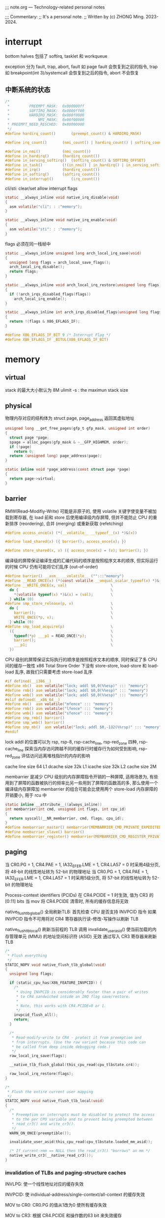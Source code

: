 #+beginp_comment
;;; note.org --- Technology-related personal notes

;;; Commentary:
;;  It's a personal note.
;;  Written by (c) ZHONG Ming.  2023-2024.
#+end_comment

* interrupt
bottom halves 包括了 softirq, tasklet 和 workqueue

exception 分为 fault, trap, abort, fault 如 page fault 会恢复到之前的指令, trap 如 breakpoint(int 3)/systemcall 会恢复到之后的指令, abort 不会恢复

** 中断系统的状态
#+begin_src c
  /*
   *         PREEMPT_MASK:	0x000000ff
   *         SOFTIRQ_MASK:	0x0000ff00
   *         HARDIRQ_MASK:	0x000f0000
   *             NMI_MASK:	0x00f00000
   * PREEMPT_NEED_RESCHED:	0x80000000
   */
  #define hardirq_count()		(preempt_count() & HARDIRQ_MASK)

  #define irq_count()		(nmi_count() | hardirq_count() | softirq_count())

  #define in_nmi()			(nmi_count())
  #define in_hardirq()		(hardirq_count())
  #define in_serving_softirq()	(softirq_count() & SOFTIRQ_OFFSET)
  #define in_task()			(!(in_nmi() | in_hardirq() | in_serving_softirq()))
  #define in_irq()			(hardirq_count())
  #define in_softirq()		(softirq_count())
  #define in_interrupt()		(irq_count())
#+end_src

cli/sti: clear/set allow interrupt flags
#+begin_src c
  static __always_inline void native_irq_disable(void)
  {
    asm volatile("cli": : :"memory");
  }

  static __always_inline void native_irq_enable(void)
  {
    asm volatile("sti": : :"memory");
  }
#+end_src

flags 必须在同一栈帧中
#+begin_src c
  static __always_inline unsigned long arch_local_irq_save(void)
  {
    unsigned long flags = arch_local_save_flags();
    arch_local_irq_disable();
    return flags;
  }

  static __always_inline void arch_local_irq_restore(unsigned long flags)
  {
    if (!arch_irqs_disabled_flags(flags))
      arch_local_irq_enable();
  }

  static __always_inline int arch_irqs_disabled_flags(unsigned long flags)
  {
    return !(flags & X86_EFLAGS_IF);
  }

  #define X86_EFLAGS_IF_BIT	9 /* Interrupt Flag */
  #define X86_EFLAGS_IF	_BITUL(X86_EFLAGS_IF_BIT)
#+end_src

* memory
** virtual
stack 的最大大小默认为 8M
ulimit -s : the maximun stack size

** physical
物理内存对应的结构体为 struct page, page_address 返回其虚拟地址
#+begin_src c
  unsigned long __get_free_pages(gfp_t gfp_mask, unsigned int order)
  {
    struct page *page;
    spage = alloc_pages(gfp_mask & ~__GFP_HIGHMEM, order);
    if (!page)
      return 0;
    return (unsigned long) page_address(page);
  }

  static inline void *page_address(const struct page *page)
  {
    return page->virtual;
  }
#+end_src
** barrier
RMW(Read-Modifiy-Write) 可能是非原子的, 使用 volatile 关键字使变量不被加载到寄存器, 在 load 前和 store 后使用编译级内存屏障, 但并不能防止 CPU 的重新排序 (reordering), 合并 (merging) 或重新获取 (refetching)
#+begin_src c
  #define access_once(x) (*(__volatile__ __typeof__(x) *)&(x))

  #define load_shared(x) ({ barrier(); access_once(x); })

  #define store_shared(x, v) ({ access_once(x) = (v); barrier(); })
#+end_src

编译级的屏障保证编译生成的汇编代码的顺序是按照程序文本的顺序, 但实际运行的时候 CPU 仍有可能将它们乱序 (out-of-order)

#+begin_src c
  #define barrier() __asm__ __volatile__ ("":::"memory")
  #define __READ_ONCE(x) (*(const volatile __unqual_scalar_typeof(x) *)&(x))
  #define __WRITE_ONCE(x, val)                    \
    do {                                          \
      *(volatile typeof(x) *)&(x) = (val);        \
    } while (0)
  #define smp_store_release(p, v)                 \
    do {                                          \
      barrier();                                  \
      WRITE_ONCE(*p, v);                          \
    } while (0)
  #define smp_load_acquire(p)                     \
    ({                                            \
      typeof(*p) ___p1 = READ_ONCE(*p);           \
      barrier();                                  \
      ___p1;                                      \
    })
#+end_src

CPU 级别的屏障保证实际执行的顺序是按照程序文本的顺序, 同时保证了多 CPU 间的缓存一致性
x86 Total Store Order 下没有 store-store, load-store 和 load-load 乱序, 故我们只需要考虑 store-load 乱序

#+begin_src c
  #if defined(__i386__)
  #define mb()	asm volatile("lock; addl $0,0(%%esp)" ::: "memory")
  #define rmb()	asm volatile("lock; addl $0,0(%%esp)" ::: "memory")
  #define wmb()	asm volatile("lock; addl $0,0(%%esp)" ::: "memory")
  #elif defined(__x86_64__)
  #define mb()	asm volatile("mfence" ::: "memory")
  #define rmb()	asm volatile("lfence" ::: "memory")
  #define wmb()	asm volatile("sfence" ::: "memory")
  #define smp_rmb() barrier()
  #define smp_wmb() barrier()
  #define smp_mb()  asm volatile("lock; addl $0,-132(%%rsp)" ::: "memory", "cc")
  #endif
#+end_src

lock addl 的位置可以为 rsp, rsp-8, rsp-cache_line, rsp-red_zone 四种, rsp-cache_line 探索当内存访问跨越不同的缓存行时缓存行为如何受到影响, rsp-red_zone 评估访问远离堆栈指针的内存的影响

cache line size 64
L1 dcache size 32k
L1 icache size 32k
L2 cache size 2M

membarrier 是减少 CPU 级别的内存屏障指令开销的一种屏障, 适用场景为, 有些用到了屏障的函数被执行的频率比另一些用到了屏障的函数高的多, 那么使用一个编译级内存屏障加 membarrier 的组合可能会比使用两个 store-load 内存屏障的开销要小, 用于 rcu 中

#+begin_src c
  static inline __attribute__((always_inline))
  int membarrier(int cmd, unsigned int flags, int cpu_id)
  {
    return syscall(__NR_membarrier, cmd, flags, cpu_id);
  }
  #define membarrier_master() membarrier(MEMBARRIER_CMD_PRIVATE_EXPEDITED, 0, 0)
  #define membarrier_slave() barrier()
  #define membarrier_register() membarrier(MEMBARRIER_CMD_REGISTER_PRIVATE_EXPEDITED, 0, 0)
#+end_src

** paging
当 CR0.PG = 1, CR4.PAE = 1, IA32_EFER.LME = 1, CR4.LA57 = 0 时采用4级分页, 将 48-bit 的线性地址转为 52-bit 的物理地址
当 CR0.PG = 1, CR4.PAE = 1, IA32_EFER.LME = 1, CR4.LA57 = 1 时采用5级分页, 将 57-bit 的线性地址转为 52-bit 的物理地址

Process-context identifiers (PCIDs) 在 CR4.PCIDE = 1 时生效, 值为 CR3 的 [0:11] bits
当 mov 将 CR4.PCIDE 清零时, 所有的缓存信息将无效

native_flush_tlb_global() 全局刷新TLB:
首先检查 CPU 是否支持 INVPCID 指令
如果 INVPCID 指令不可用将对 CR4 寄存器执行读-修改-写操作以刷新 TLB

native_flush_tlb_local() 刷新当前程的 TLB
调用 invalidate_user_asid() 使当前加载的内存管理单元 (MMU) 的地址空间标识符 (ASID) 无效
通过写入 CR3 寄存器来刷新 TLB

#+begin_src c
  /*
   * Flush everything
   */
  STATIC_NOPV void native_flush_tlb_global(void)
  {
    unsigned long flags;

    if (static_cpu_has(X86_FEATURE_INVPCID)) {
      /*
       * Using INVPCID is considerably faster than a pair of writes
       * to CR4 sandwiched inside an IRQ flag save/restore.
       *
       * Note, this works with CR4.PCIDE=0 or 1.
       */
      invpcid_flush_all();
      return;
    }

    /*
     * Read-modify-write to CR4 - protect it from preemption and
     * from interrupts. (Use the raw variant because this code can
     * be called from deep inside debugging code.)
     */
    raw_local_irq_save(flags);

    __native_tlb_flush_global(this_cpu_read(cpu_tlbstate.cr4));

    raw_local_irq_restore(flags);
  }

  /*
   * Flush the entire current user mapping
   */
  STATIC_NOPV void native_flush_tlb_local(void)
  {
    /*
     * Preemption or interrupts must be disabled to protect the access
     * to the per CPU variable and to prevent being preempted between
     * read_cr3() and write_cr3().
     */
    WARN_ON_ONCE(preemptible());

    invalidate_user_asid(this_cpu_read(cpu_tlbstate.loaded_mm_asid));

    /* If current->mm == NULL then the read_cr3() "borrows" an mm */
    native_write_cr3(__native_read_cr3());
  }
#+end_src

*** invalidation of TLBs and paging-structure caches

INVLPG: 使一个线性地址对应的缓存失效

INVPCID: 使 individual-address/single-context/all-context 的缓存失效

MOV to CR0: CR0.PG 的值从1改为0 使所有缓存失效

MOV to CR3: 根据 CR4.PCIDE 和操作数的63 bit 来失效缓存

MOV to CR4: 改变 CR4.PGE 的值或者将 CR4.PCIDE 的值从1改为0时使所有缓存失效, 改变 CR4.PAE/CR4.SMEP 的值时只使关联当前 PCID 的缓存失效

** page cache and anonymous pages
page_mapping 指的是内存对磁盘的缓存, page_mapped 指的是虚拟地址和物理地址的映射

page->mapping 对于 page cache 是 address_space
对于 anonymous pages 是 anon_vma
mapping 指向 anon_vma 时最低位为1, 否则为0

reverse mapping 时分别从 address_space 和 anon_vma 中找到 PTE
为了防止 copy on write 导致 anonymous pages 的 reverse mapping 性能下降
采用了 per process 的 anon_vma_chain 来辅助

** page reclaim
内存回收根据 page 是 anonymous/file 和 activity, 将 page 分到了4个链表中:
inactive_anon, active_anon, inactive_file, active_file

inactive/active 直接的 promotion/demotion 通过判断 enum pageflages 中的 PG_active/PG_referenced

promotion: inactive 中的 page PG_referenced 达到2时移到 active 头部且 PG_referenced 清零

demotion: active 尾的 page PG_referenced 为0时移到 inactive 头部, 为1时清零且移到 active 头部

struct pagevec 作为 per-CPU 变量用于批量 demotion (#define PAGEVEC_SIZE 15)

优先回收 anonymous/file pages 通过 swappiness (sysctl vm.swappiness) 决定, swappiness 越小越优先回收 file

每个 node 对应着一个 kswapd 进程

** page fault
用户空间根据是否是 hugepage 调用 __handle_mm_fault() 或 hugetlb_fault(), __handle_mm_fault() 会调用 handle_pte_fault(), handle_pte_fault() 根据是 file/anonymous 调用 do_fault()/do_anonymous_page()
#+begin_src c
  static vm_fault_t do_pte_missing(struct vm_fault *vmf)
  {
    if (vma_is_anonymous(vmf->vma))
      return do_anonymous_page(vmf);
    else
      return do_fault(vmf);
  }
#+end_src

** ptmalloc2

进程启动时调用 brk 创建132k的 heap, malloc 大于132k的内存时 mmap 出一块 anon
创建一个线程时 mmap 出8M的 anon, 在该线程里 malloc 时 mmap 出65M的 anon

** kmalloc

大于2倍页面 (大于8k) 时用 __alloc_page, 小于时用 slab 申请一块物理内存, 返回虚拟内存地址
#+begin_src c
  static __always_inline __alloc_size(1) void *kmalloc(size_t size, gfp_t flags)
  {
    if (__builtin_constant_p(size) && size) {
      unsigned int index;

      if (size > KMALLOC_MAX_CACHE_SIZE)
        return kmalloc_large(size, flags);

      index = kmalloc_index(size);
      return kmalloc_trace(
                           kmalloc_caches[kmalloc_type(flags)][index],
                           flags, size);
    }
    return __kmalloc(size, flags);
  }

  static void *__kmalloc_large_node(size_t size, gfp_t flags, int node)
  {
    struct page *page;
    void *ptr = NULL;
    unsigned int order = get_order(size);

    if (unlikely(flags & GFP_SLAB_BUG_MASK))
      flags = kmalloc_fix_flags(flags);

    flags |= __GFP_COMP;
    page = alloc_pages_node(node, flags, order);
    if (page) {
      ptr = page_address(page);
      mod_lruvec_page_state(page, NR_SLAB_UNRECLAIMABLE_B,
                            PAGE_SIZE << order);
    }

    ptr = kasan_kmalloc_large(ptr, size, flags);
    /* As ptr might get tagged, call kmemleak hook after KASAN. */
    kmemleak_alloc(ptr, size, 1, flags);
    kmsan_kmalloc_large(ptr, size, flags);

    return ptr;
  }

  void *kmalloc_trace(struct kmem_cache *s, gfp_t gfpflags, size_t size)
  {
    void *ret = __kmem_cache_alloc_node(s, gfpflags, NUMA_NO_NODE,
                                        size, _RET_IP_);

    trace_kmalloc(_RET_IP_, ret, size, s->size, gfpflags, NUMA_NO_NODE);

    ret = kasan_kmalloc(s, ret, size, gfpflags);
    return ret;
  }
#+end_src
** slab

fast path: 从 per-cpu 的 freelist/page/partial 获取
slow path: 当 per-cpu 缓存为空, 去 node 的 partial 中迁移到 per-cpu, 当 node 也为空时从 buddy system 中获取

* synchronization
** seqlock
顺序锁用于获取 jiffies
#+begin_src c
  u64 get_jiffies_64(void)
  {
    unsigned int seq;
    u64 ret;
    do {
      seq = read_seqcount_begin(&jiffies_seq);
      ret = jiffies_64;
    } while (read_seqcount_retry(&jiffies_seq, seq));
    return ret;
  }
#+end_src

** spinlock
CAS 保证了 correctness, 但没有实现 fairness, 可能导致某个线程等待了很久一直没有抢到锁
#+begin_src c
char compare_and_swap(int *ptr, int oldval, int newval) {
    unsigned char ret;
    // Note that sete sets a ’byte’ not the word
    __asm__ __volatile__ (
        " lock\n"
        " cmpxchgl %2,%1\n"
        " sete %0\n"
        : "=q" (ret), "=m" (*ptr)
        : "r" (newval), "m" (*ptr), "a" (oldval)
        : "memory");
    return ret;
}
#+end_src

fetch and add 保证了一定的 fairness, 先等待的线程获得的更小的 myturn, 这样也会更早地达成 lock->turn == myturn, 获取锁

但有两个问题, 一是当 turn 的值没有变化时仍会不断地自旋检查, 二是当值变化时, CPU cache 中的值会放入 invalidate queue (MESI protocol), 但只有获取锁的 CPU 的这步操作有意义
#+begin_src c
  typedef struct lock_t {
    int ticket;
    int turn;
  } lock_t;

  void lock_init(lock_t *lock)
  {
    lock->ticket = 0;
    lock->turn = 0;
  }

  int fetch_and_add(int *ptr)
  {
    int old = *ptr;
    *ptr = old + 1;
    return old;
  }

  void lock(lock_t *lock)
  {
    int myturn = fetch_and_add(&lock->ticket);
    while (lock->turn != myturn);
  }

  void unlock(lock_t *lock)
  {
    fetch_and_add(&lock->turn);
  }
#+end_src

为了避免缓存一致性带来的开销, mcs spinlock 在 ticket spinlock 的基础上让每个 CPU 去检查自己的各自的变量

#+begin_src c
  struct mcs_spinlock {
    struct mcs_spinlock *next;
    int locked;
    int count;
  };

  static inline
  void mcs_spin_lock(struct mcs_spinlock **lock, struct mcs_spinlock *node)
  {
    struct mcs_spinlock *prev;
    node->locked = 0;
    node->next   = NULL;
    prev = xchg(lock, node);
    if (likely(prev == NULL)) {
      return;
    }
    WRITE_ONCE(prev->next, node);
    while (READ_ONCE(node->locked))
      cpu_relax();
  }

  static inline
  void mcs_spin_unlock(struct mcs_spinlock **lock, struct mcs_spinlock *node)
  {
    struct mcs_spinlock *next = READ_ONCE(node->next);
    if (likely(!next)) {
      if (likely(cmpxchg_release(lock, node, NULL) == node))
        return;
      while (!(next = READ_ONCE(node->next)))
        cpu_relax();
    }
    barrier();
    WRITE_ONCE(next->locked, 1);
  }
#+end_src

#+begin_src c
  /* REP NOP (PAUSE) is a good thing to insert into busy-wait loops. */
  static __always_inline void rep_nop(void)
  {
    asm volatile("rep; nop" ::: "memory");
  }

  static __always_inline void cpu_relax(void)
  {
    rep_nop();
  }
#+end_src

** semaphore
#+begin_src c
  struct semaphore_waiter {
    struct list_head list;
    struct task_struct *task;
    bool up;
  };
#+end_src

acquire the semaphore unless interrupted
#+begin_src c
  int __sched down_interruptible(struct semaphore *sem)
  {
    unsigned long flags;
    int result = 0;

    might_sleep();
    raw_spin_lock_irqsave(&sem->lock, flags);
    if (likely(sem->count > 0))
      sem->count--;
    else
      result = __down_interruptible(sem);
    raw_spin_unlock_irqrestore(&sem->lock, flags);

    return result;
  }

  static noinline int __sched __down_interruptible(struct semaphore *sem)
  {
    return __down_common(sem, TASK_INTERRUPTIBLE, MAX_SCHEDULE_TIMEOUT);
  }

  static inline int __sched ___down_common(struct semaphore *sem, long state,
                                           long timeout)
  {
    struct semaphore_waiter waiter;

    list_add_tail(&waiter.list, &sem->wait_list);
    waiter.task = current;
    waiter.up = false;

    for (;;) {
      if (signal_pending_state(state, current))
        goto interrupted;
      if (unlikely(timeout <= 0))
        goto timed_out;
      __set_current_state(state);
      raw_spin_unlock_irq(&sem->lock);
      timeout = schedule_timeout(timeout);
      raw_spin_lock_irq(&sem->lock);
      if (waiter.up)
        return 0;
    }

   timed_out:
    list_del(&waiter.list);
    return -ETIME;

   interrupted:
    list_del(&waiter.list);
    return -EINTR;
  }
#+end_src

release the semaphore
#+begin_src c
  void __sched up(struct semaphore *sem)
  {
    unsigned long flags;

    raw_spin_lock_irqsave(&sem->lock, flags);
    if (likely(list_empty(&sem->wait_list)))
      sem->count++;
    else
      __up(sem);
    raw_spin_unlock_irqrestore(&sem->lock, flags);
  }

  static noinline void __sched __up(struct semaphore *sem)
  {
    struct semaphore_waiter *waiter = list_first_entry(&sem->wait_list,
                                                       struct semaphore_waiter, list);
    list_del(&waiter->list);
    waiter->up = true;
    wake_up_process(waiter->task);
  }
#+end_src
** completion
It differs from semaphores in that their default case is the opposite, wait_for_completion default blocks whereas semaphore default non-block.
#+begin_src c
  struct swait_queue_head {
    raw_spinlock_t lock;
    struct list_head task_list;
  };

  struct swait_queue {
    struct task_struct *task;
    struct list_head task_list;
  };

  struct completion {
    unsigned int done;
    struct swait_queue_head wait;
  };
#+end_src

acquire the completion
#+begin_src c
  void __sched wait_for_completion(struct completion *x)
  {
    wait_for_common(x, MAX_SCHEDULE_TIMEOUT, TASK_UNINTERRUPTIBLE);
  }

  static long __sched
  wait_for_common(struct completion *x, long timeout, int state)
  {
    return __wait_for_common(x, schedule_timeout, timeout, state);
  }

  static inline long __sched
  __wait_for_common(struct completion *x,
                    long (*action)(long), long timeout, int state)
  {
    might_sleep();

    complete_acquire(x);

    raw_spin_lock_irq(&x->wait.lock);
    timeout = do_wait_for_common(x, action, timeout, state);
    raw_spin_unlock_irq(&x->wait.lock);

    complete_release(x);

    return timeout;
  }

  static inline long __sched
  do_wait_for_common(struct completion *x,
                     long (*action)(long), long timeout, int state)
  {
    if (!x->done) {
      DECLARE_SWAITQUEUE(wait);

      do {
        if (signal_pending_state(state, current)) {
          timeout = -ERESTARTSYS;
          break;
        }
        __prepare_to_swait(&x->wait, &wait);
        __set_current_state(state);
        raw_spin_unlock_irq(&x->wait.lock);
        timeout = action(timeout);
        raw_spin_lock_irq(&x->wait.lock);
      } while (!x->done && timeout);
      __finish_swait(&x->wait, &wait);
      if (!x->done)
        return timeout;
    }
    if (x->done != UINT_MAX)
      x->done--;
    return timeout ?: 1;
  }

  static inline void complete_acquire(struct completion *x) {}
  static inline void complete_release(struct completion *x) {}
#+end_src

release the completion

#+begin_src c
  void complete(struct completion *x)
  {
    unsigned long flags;

    raw_spin_lock_irqsave(&x->wait.lock, flags);

    if (x->done != UINT_MAX)
      x->done++;
    swake_up_locked(&x->wait);
    raw_spin_unlock_irqrestore(&x->wait.lock, flags);
  }

  void complete_all(struct completion *x)
  {
    unsigned long flags;

    lockdep_assert_RT_in_threaded_ctx();

    raw_spin_lock_irqsave(&x->wait.lock, flags);
    x->done = UINT_MAX;
    swake_up_all_locked(&x->wait);
    raw_spin_unlock_irqrestore(&x->wait.lock, flags);
  }

  void swake_up_locked(struct swait_queue_head *q)
  {
    struct swait_queue *curr;

    if (list_empty(&q->task_list))
      return;

    curr = list_first_entry(&q->task_list, typeof(*curr), task_list);
    wake_up_process(curr->task);
    list_del_init(&curr->task_list);
  }

  void swake_up_all_locked(struct swait_queue_head *q)
  {
    while (!list_empty(&q->task_list))
      swake_up_locked(q);
  }
#+end_src
** mutex
mutex 可以睡眠 (block) 不能用于 atomic 上下文中
#+begin_src c
  struct mutex {
    atomic_long_t owner;
    raw_spinlock_t wait_lock;
  #ifdef CONFIG_MUTEX_SPIN_ON_OWNER
    struct optimistic_spin_queue osq; /* Spinner MCS lock */
  #endif
    struct list_head wait_list;
  #ifdef CONFIG_DEBUG_MUTEXES
    void *magic;
  #endif
  #ifdef CONFIG_DEBUG_LOCK_ALLOC
    struct lockdep_map dep_map;
  #endif
  };
#+end_src

owner 的前3位可以用作 flags
#+begin_src c
  #define MUTEX_FLAG_WAITERS	0x01
  #define MUTEX_FLAG_HANDOFF	0x02
  #define MUTEX_FLAG_PICKUP		0x04
  #define MUTEX_FLAGS		0x07

  static inline struct task_struct *__mutex_owner(struct mutex *lock)
  {
    return (struct task_struct *)(atomic_long_read(&lock->owner) & ~MUTEX_FLAGS);
  }
#+end_src

fast path, mid path, slow path:
fast path 简单地判断 onwer 是否为0, 然后让当前进程获取锁

#+begin_src c
  static __always_inline bool __mutex_trylock_fast(struct mutex *lock)
  {
    unsigned long curr = (unsigned long)current;
    unsigned long zero = 0UL;

    if (atomic_long_try_cmpxchg_acquire(&lock->owner, &zero, curr))
      return true;

    return false;
  }
#+end_src

mid path 需要定义 CONFIG_MUTEX_SPIN_ON_OWNER, 加入 osq 队列, 自旋地获取锁, 当 onwer sleep 或自己被 preempt 时退出自旋, 从 osq 中删除, 加入 wait_list 开始 slow_path

为了保证公平性, 防止先等待的 task 在 wait_list, 后等待的 task 在 osq, 设置第2个 flag 位 flag handoff, 指示解锁时去 wait_list 中取

* modes of operation
operate mode 分为 legacy mode 和 long mode
legacy mode 包括了 real mode, protected mode, system management mode 和 virtual-8086 mode
long mode (IA-32e mode) 包括了 compatibility mode 和 64-bit mode

* control registers
control registers CR0,1,2,3,4,8 决定处理器的操作模式和当前执行任务的特性

CR0 包含了 operate mode 和 processor states
CR2 包含了 page-fault linear address
CR3 包含了 分页系统的物理基地址
CR8 包含了 对 task priority register 的读写访问

CR0.PG Paging 使用分页
CR3.PCD Page-level Cache Disable
CR3.PWT Page-level Write-Through
CR4.LA57 57-bit linear addresses 使用5级分页或者4级分页
CR4.PCIDE PCID-Enable Bit
* task management
task 分为实时和非实时:
#+begin_src c
  static inline bool task_is_realtime(struct task_struct *tsk)
  {
    int policy = tsk->policy;
    /* 先进先出或者实时轮转 */
    if (policy == SCHED_FIFO || policy == SCHED_RR)
      return true;
    if (policy == SCHED_DEADLINE)
      return true;
    return false;
  }
#+end_src

通过判断 task 的 mm_strcut *mm 是否为空来判断是内核进程, 为空为内核进程, 不为空为用户进程

mm_struct 有两个计数器 mm_users 记录真实用户(用户进程), mm_count 记录真实用户(用户进程)和匿名用户(内核进程)

mm_users 通过 mmget()/mmput() 修改, mm_count 通过 mmgrab()/mmdrop() 修改
** schedule
调度指标 (sheduling policy)
  - turnaround time 周转时间, 任务完成时间减去到达时间
  - response time 响应时间, 任务首次运行时间减去到达时间
  - fairness 公平性


触发调度的方式:
  - 显式 blocking, 如 mutex, semaphore, waitqueue
  - scheduler_tick() 修改 TIF_NEED_RESCHED flag
  - 唤醒时加入 run queue 并修改 TIF_NEED_RESCHED flag:
    - 当内核可抢占:
      - syscall 或 exeception 中调 preempt_enable
      - 从 interrupt handler 到 preemptible context
    - 当内核不可抢占:
      - cond_resched()
      - 显式 schedule()
      - 从 syscall 或 exeception 到 user space
      - 从 interrupt handler 到 user space

#+begin_src c
  asmlinkage __visible void __sched schedule(void)
  {
    struct task_struct *tsk = current;

    sched_submit_work(tsk);
    do {
      preempt_disable();
      __schedule(SM_NONE);
      sched_preempt_enable_no_resched();
    } while (need_resched());
    sched_update_worker(tsk);
  }
#+end_src

** cfs
处理非实时任务调度器: 公平调度器(Completely Fair Scheduler)
根据任务在 CPU 上运行时间的长短(虚拟运行时间 vruntime)排列在一个红黑树上
优先调度 vruntime 小的任务(pick_next_entity())
优先级较低(nice 值高)的任务 vruntime 会增加的更快(update_curr())
#+begin_src c
  struct sched_entity {
    struct load_weight load;
    struct rb_node run_node;
    struct list_head group_node;
    unsigned int on_rq;
    u64 exec_start;
    u64 sum_exec_runtime;
    u64 vruntime;
    u64 prev_sum_exec_runtime;
    u64 nr_migrations;
    struct sched_statistics statistics;
  };

  static struct sched_entity *
  pick_next_entity(struct cfs_rq *cfs_rq, struct sched_entity *curr);

  static void update_curr(struct cfs_rq *cfs_rq)
  {
    struct sched_entity *curr = cfs_rq->curr;
    curr->vruntime += calc_delta_fair(delta_exec, curr);
  }
#+end_src
** preempt
preempt 抢占, preempt_count 初始值为0, 当 preempt_count 为0时表示可以抢占
#+begin_src c
  #define preempt_disable() \
  do { \
          preempt_count_inc(); \
          barrier(); \
  } while (0)

  #define preempt_enable() \
  do { \
          barrier(); \
          if (unlikely(preempt_count_dec_and_test())) \
                  __preempt_schedule(); \
  } while (0)

  #define preemptible() (preempt_count() == 0 && !irqs_disabled())
#+end_src
** context switch
context switch 时 mm 的变化:

| prev   | next   |                                          |
|--------+--------+------------------------------------------|
| kernel | kernel | lazy tlb, transfer active mm             |
| user   | kernel | lazy tlb, mmgrab                         |
| kernel | user   | switch mm, mmdrop(in finish task switch) |
| user   | user   | switch mm                                |

#+begin_src c
  void enter_lazy_tlb(struct mm_struct *mm, struct task_struct *tsk)
  {
    if (this_cpu_read(cpu_tlbstate.loaded_mm) == &init_mm)
      return;

    this_cpu_write(cpu_tlbstate_shared.is_lazy, true);
  }
#+end_src

context switch 时寄存器的变化:

#+begin_src asm
/*
 * %eax: prev task
 * %edx: next task
 */
.pushsection .text, "ax"
SYM_CODE_START(__switch_to_asm)
	/* save callee-saved registers */
	pushl	%ebp
	pushl	%ebx
	pushl	%edi
	pushl	%esi
	pushfl

	/* switch stack */
	movl	%esp, TASK_threadsp(%eax)
	movl	TASK_threadsp(%edx), %esp

	popfl
	/* restore callee-saved registers */
	popl	%esi
	popl	%edi
	popl	%ebx
	popl	%ebp

	jmp	__switch_to
SYM_CODE_END(__switch_to_asm)

/*
 * %rdi: prev task
 * %rsi: next task
 */
.pushsection .text, "ax"
SYM_FUNC_START(__switch_to_asm)
	/*
	 * save callee-saved registers
	 */
	pushq	%rbp
	pushq	%rbx
	pushq	%r12
	pushq	%r13
	pushq	%r14
	pushq	%r15

	/* switch stack */
	movq	%rsp, TASK_threadsp(%rdi)
	movq	TASK_threadsp(%rsi), %rsp

	/* restore callee-saved registers */
	popq	%r15
	popq	%r14
	popq	%r13
	popq	%r12
	popq	%rbx
	popq	%rbp

	jmp	__switch_to
SYM_FUNC_END(__switch_to_asm)
#+end_src
** cpu load balancing
cpu load 通常用 runqueue 上所有 task 的 load 之和来计算

cpu_capacity 表示 cpu 可用于 cfs 任务的算力, 会经常更新
#+begin_src c
  static void update_cpu_capacity(struct sched_domain *sd, int cpu)
  {
          unsigned long capacity = scale_rt_capacity(cpu);
          struct sched_group *sdg = sd->groups;

          cpu_rq(cpu)->cpu_capacity_orig = arch_scale_cpu_capacity(cpu);

          if (!capacity)
                  capacity = 1;

          cpu_rq(cpu)->cpu_capacity = capacity;
          trace_sched_cpu_capacity_tp(cpu_rq(cpu));

          sdg->sgc->capacity = capacity;
          sdg->sgc->min_capacity = capacity;
          sdg->sgc->max_capacity = capacity;
  }
#+end_src

PELT(Per-Entity Load Tracking) 算法跟踪每个调度实体的负载
* c/cpp
链接时, 依赖其他库的库一定要放到被依赖库的前面

在构造函数和析构函数中调用虚的成员函数不会有虚函数的效果, 即还是调用父类的成员函数

亡值 (xvalue) 初始化对象时, 会调用移动构造函数

std::array 内存分配在栈 (stack) 上

std::bind 和 std::thread 必须显式通过 std::ref 来绑定引用进行传参

scoped_lock 防止死锁

在一条表达式中如有未定义执行顺序的 operators 如 int i = f1() * f2();
我们不能确定 f1() 和 f2() 哪个先执行, 会造成 has undefined behavior

__builtin_popcount() 用于计算一个 32 位无符号整数有多少个位为 1

函数体内部的 static 变量：作用域在函数体内, 只分配一次, 多线程下, 所有调用这个函数的线程使用的是同一个 static 变量

构造函数调用顺序 base -> member -> this

使用 setbuf 或 setvbuf 可以将一个文件流设为全缓冲 (_IOFBF), 行缓冲 (_IOLBF) 或不带缓冲 (_IONBF)
默认情况下, 标准输入输出连至终端时是行缓冲的, 重定向到普通文件时是全缓冲的

创建一个守护进程的步骤:
  - clear file creation mask: umask(0)
  - fork 子进程, 父进程退出
  - become a session leader to lose controlling TTY: setsid()
  - ensure future opens won't allocate controlling TTYs: ignore SIGHUP
  - fork 子进程, 父进程退出
  - change the current working directory to the root: chdir("/")
  - close all open file descriptors: close(i) i 从0到 rlim_max
  - attach file descriptors 0, 1, and 2 to /dev/null: open("/dev/null", O_RDWR)
  - initialize the log file: openlog, syslog
经过以上步骤, 这个守护进程在孤儿进程组中 (PPID 为1), 不是会话首进程 (不会被分配到一个控制终端)

** time
相关 struct:
#+begin_src c
  #include <time.h>
  struct tm {
    int tm_sec;    /* Seconds (0-60) */
    int tm_min;    /* Minutes (0-59) */
    int tm_hour;   /* Hours (0-23) */
    int tm_mday;   /* Day of the month (1-31) */
    int tm_mon;    /* Month (0-11) */
    int tm_year;   /* Year - 1900 */
    int tm_wday;   /* Day of the week (0-6, Sunday = 0) */
    int tm_yday;   /* Day in the year (0-365, 1 Jan = 0) */
    int tm_isdst;  /* Daylight saving time */
  };

  #include <sys/time.h>
  struct timeval {
    time_t      tv_sec;     /* seconds */
    suseconds_t tv_usec;    /* microseconds */
  };
  struct timespec {
    time_t          tv_sec;
    long            tv_nsec;
  };
  struct timezone {
    int tz_minuteswest;     /* minutes west of Greenwich */
    int tz_dsttime;         /* type of DST correction */
  };
#+end_src

convert tm structure to time_t
#+begin_src c
  time_t mktime (struct tm *timeptr);
#+end_src

convert time_t to tm as local time
#+begin_src c
  struct tm *localtime (const time_t *timer);
  // localtime_r 是可重入的 localtime
  struct tm *localtime_r(const time_t *timep, struct tm *result);

  setenv("TZ", "/usr/share/zoneinfo/America/Los_Angeles", 1); // POSIX-specific
  setenv("TZ", "/usr/share/zoneinfo/Asia/Shanghai", 1); // POSIX-specific
#+end_src

convert time_t to tm as UTC time
#+begin_src c
  struct tm *gmtime (const time_t *timer);
#+end_src
** cmake
- 添加编译选项: add_compile_options(-g -O0 -std=c++17 -D_DEBUG -D__LINUX__ -Wno-enum-compare)
- 获取父目录: get_filename_component(PARENT_DIR ${PROJECT_SOURCE_DIR} DIRECTORY)
- 打印信息: message(STATUS "parent directory is: " ${PARENT_DIR})
- 指定可执行文件存放目录: set(EXECUTABLE_OUTPUT_PATH ${PARENT_DIR}/bin)
- 添加 protobuf 的头文件路径和链接库:
  - find_package(Protobuf)
  - include_directories(${Protobuf_INCLUDE_DIRS})
  - target_link_libraries(a.out ${Protobuf_LIBRARIES} pthread)
* network
** base
TCP/UDP 连接由一个五元组标识:
{<protocol>, <src addr>, <src port>, <dest addr>, <dest port>}

因为 http 服务器不保存关于客户的任何信息, 所以 http 是一个无状态协议 (stateless protocol)

cookie 可以用于识别一个用户, 可以在无状态的 http 之上建立一个用户会话层

最大传输单元 Maximum Transmission Unit, MTU 通常为 1500 字节, 最大报文段长度 Maximum Segment Size, MSS 通常为 1460 字节

setsockopt:
  - SO_REUSEADDR    enables local address reuse 对 time-wait 链接, 确保 server 重启成功
  - SO_REUSEPORT    enables duplicate address and port bindings 可解决 thundering herd problem

+ 计算机上网需要的4个参数
  - 本机的 IP 地址 (静态或动态)
  - 子网掩码
　- 网关的 IP 地址
　- DNS 的 IP 地址

+ DHCP 属于 application layer, transport layer 使用 UDP
  - UDP header 中设置发出方的端口和接收方的端口: 这一部分是 DHCP 协议规定好的, 发出方是 68 端口, 接收方是 67 端口
  - 用于分配动态 IP 地址
  - 中继代理 DHCP relay agent: 网关充当中继代理的角色
  - 虚拟局域网技术 VLAN
  - 配置 DHCP snooping 可以解决 DHCP 欺骗问题和 ARP 欺骗问题

+ ARP
  - 两台主机不在同一个子网络, 只能把数据包传送到两个子网络连接处的 gateway, 让网关去处理
  - 两台主机在同一个子网络, 可以用 ARP 协议, 得到对方的 MAC 地址
  - ARP 协议也是发出一个数据包, 其中包含它所要查询主机的 IP 地址，在对方的 MAC 地址这一栏, 填的是 FF:FF:FF:FF:FF:FF, 表示这是一个"广播"地址
    它所在子网络的每一台主机, 都会收到这个数据包, 从中取出 IP 地址, 与自身的 IP 地址进行比较。如果两者相同, 都做出回复, 向对方报告自己的 MAC 地址, 否则就丢弃这个包


+ 访问网站
  - 检查本地 /etc/hosts 文件
  - 通过 DNS 服务器 (systemd-resolved /etc/resolve.conf) 获取域名对应的 ip address
  - 判断这个 IP 地址是不是在同一个子网络, 这就要用到子网掩码
  - 是在同一个子网络: 通过广播 ARP 获取 ip 对应的 mac 地址, 不是同一子网络, MAC 地址将是网关的 MAC 地址
  - 构建 http 数据包, 嵌在 TCP 中, 嵌在 IP 中, 嵌入以太网中, 以太网数据包的数据部分, 最大长度为1500字节

+ ICMP
  - Internet Control Message Protocol
  - new datagram: first 8 byte payload + header + type + code
  - ping uses ICMP: echo request (type 8, code 0), echo reply (type 0, code 0)
  - traceroute uses ICMP: find the routers from A to B

+ packet switch (分组交换机) 主要有两种: router (路由器), link-layer switch (链路层交换机)
  - 每台分组交换机有多条链路与之相连, 对于每条链路,
    该分组交换机有一个输出缓存 (output buffer), 也叫输出队列 (output queue)
  - 每台路由器有一个转发表 (forwarding table)

** tcp

MSS (Maximun Segment Size), MTU (Maximun Transmission Unit)
MSS = MTU - 40 = 1460

一条 TCP 连接的双方均可随机地选择初始序号, 这样做可以减少将旧连接 (使用同样的端口号 SO_REUSEADDR) 发送的报文误认为是新连接的

第二次握手: 服务端发送完 SYN/ACK 后在内存中建立 SYN-RECEIVED 的连接，将连接放进 incomplete connection queue
最大长度为 /proc/sys/net/ipv4/tcp_max_syn_backlog
关闭 syncookies (net.ipv4.tcp_syncookies = 0), 当队列满时, 不再接受新的连接

第三次握手: 服务端收到 ACK 后, TCP 连接进入 ESTABLISHED 状态, 将连接放进 complete connection queue
等待应用程序进行 accept, 其最大长度为 listen 函数的参数 backlog
当 sysctl_tcp_abort_on_overflow 为 0 时, Linux 内核只丢弃客户端的 ACK 包, 然后什么都不做

qlen 半连接队列大小, rskq_accept_head 全连接队列头
收到 SYN : qlen++, yound++
收到 ACK : qlen--, yound--, 加入全连接队列
调用 accept : 全连接队列中取出
#+begin_src c
  struct request_sock_queue {
    spinlock_t		rskq_lock;
    u8			rskq_defer_accept;

    u32			synflood_warned;
    atomic_t		qlen;
    atomic_t		young;

    struct request_sock	*rskq_accept_head;
    struct request_sock	*rskq_accept_tail;
    struct fastopen_queue	fastopenq; /* Check max_qlen != 0 to determine
                                       * if TFO is enabled.
                                       */
  };
#+end_src

收到 SYN 时, 比较两个队列是否已满
#+begin_src c
  int tcp_conn_request(struct request_sock_ops *rsk_ops,
                       const struct tcp_request_sock_ops *af_ops,
                       struct sock *sk, struct sk_buff *skb)
  {
    /* ...... */
    if ((net->ipv4.sysctl_tcp_syncookies == 2 ||
         inet_csk_reqsk_queue_is_full(sk)) && !isn) {
      want_cookie = tcp_syn_flood_action(sk, rsk_ops->slab_name);
      if (!want_cookie)
        goto drop;
    }

    if (sk_acceptq_is_full(sk)) {
      NET_INC_STATS(sock_net(sk), LINUX_MIB_LISTENOVERFLOWS);
      goto drop;
    }
    /* ...... */
  }

  static inline int inet_csk_reqsk_queue_is_full(const struct sock *sk)
  {
    return inet_csk_reqsk_queue_len(sk) >= sk->sk_max_ack_backlog;
  }

  static inline int reqsk_queue_len(const struct request_sock_queue *queue)
  {
    return atomic_read(&queue->qlen);
  }

  static inline bool sk_acceptq_is_full(const struct sock *sk)
  {
    return READ_ONCE(sk->sk_ack_backlog) > READ_ONCE(sk->sk_max_ack_backlog);
  }
#+end_src

收到 ACK 时, 比较全连接队列是否已满
#+begin_src c
  struct sock *tcp_v4_syn_recv_sock(const struct sock *sk, struct sk_buff *skb,
                                    struct request_sock *req,
                                    struct dst_entry *dst,
                                    struct request_sock *req_unhash,
                                    bool *own_req)
  {
    /* ...... */
    if (sk_acceptq_is_full(sk))
      goto exit_overflow;
    /* ...... */
  }
#+end_src

syn cookie
服务器在收到客户端的 SYN 时不分配资源保存客户端信息
将这些信息保存在 SYN+ACK 的初始序号和时间戳中
这些信息会随着 ACK 报文被带回来

duplicate ACK 冗余 ACK: 接收方对已经接收到的最后一个按序字节数据进行重复确认产生, 发送方一旦接受到3个冗余 ACK, TCP 就执行快速重传 (fast retransmit)

TCP Retransmission Timeout (RTO)
TCP_RTO_MIN (200ms), TCP_RTO_MAX (120s)
sysctl_tcp_retries2: 初始 RTO 为 200ms 时的最大重传次数

丢包事件的定义: 出现超时或者收到来自接收方的3个冗余 ACK, 出现过度的拥塞时, 路径上的一台或多台路由器的缓存会溢出, 导致丢包

转发和路由选择
转发 forwarding 是指分组从一个输入链路接口转移到适当的输出链路接口的路由器本地动作
路由选择 routing 是指确定分组从源到目的地所采取的的端到端路径的网络范围

delayed ack
接收方会把 ack 合并到下条消息中, 除非在 200ms 内没有下条消息

Nagle
当 TCP 连接有尚未确认的未完成数据时, 无法发送小数据段 (小于 SMSS), 会进行合并

TCP 有 keepalive 机制, 通过传递心跳包来检测空闲的连接是死亡还是存活
默认情况下在超过 tcp_keepalive_time (默认2小时) 的时间连接没有数据包的传输, TCP 就认为这是个空闲 (idle) 的连接
然后开始每隔 tcp_keepalive_intvl (默认75ms) 发送消息检测连接是否存活, 一共发送 tcp_keepalive_probes (默认9) 次

TCP Segment Offload
网卡来进行 tcp 分段

timestamp
用于计算 RTT (round-trip-time) 和防止陈旧报文的干扰
最大 MSL 为 255s, 32-bit 的时钟 tick 必须大于 59ns
PAWS (Protection Against Wrapped Sequences) 防止序号回绕

*** 拥塞控制
TCP 拥塞控制被称为加性增, 乘性减 Additive-Increase, Multiplicative-Decrease (AIMD)

拥塞窗口 (cwnd) 是一个 TCP 状态变量，用于限制 TCP 在收到 ACK 之前可以发送到网络的数据量

- 慢启动
  + TCP 连接开始时, cwnd 初始值为一个 MSS, 每接收到一个 ACK 就增加一个 MSS, 这导致每过一个 RTT 就翻倍
  + 当遇到一个 timeout 丢包事件, 设置慢启动阈值 ssthresh 为 cwnd/2, 将 cwnd 设置为 1, 重新开始慢启动过程, 当检测到 cwnd 到达 ssthresh 时, 结束慢启动并转移到拥塞避免模式
  + 当遇到一个冗余 ACK 为 3 的丢包事件, 执行一次快速重传, cwnd 减半, 结束慢启动并进入快速恢复模式

- 拥塞避免
  + 每个 RTT 增加一个 MSS, 可通过每个 ACK 增加 1/n 个 MSS 实现
  + 出现 timeout: ssthresh 设为 cwnd/2, cwnd 设为 1, 进入慢启动
  + 出现 3 duplicate ack: ssthresh 设为 cwnd/2, cwnd 减半, 进入快速恢复

- 快速恢复
  + 对于每个冗余 ACK, 增加一个 MSS, 进入拥塞避免
  + 出现 timeout: ssthresh 设为 cwnd/2, cwnd 设为 1, 进入慢启动

ABC (Appropriate Byte Counting)
慢启动和拥塞避免中对 ACK 个数的判断改为对 ACK 消息长度的判断

** netfilter
netfilter 两大基本功能: 报文过滤和连接跟踪

有5个 hook 点: 路由前, 本地接收, 转发, 本地发送, 路由后
#+begin_src c
enum nf_inet_hooks {
	NF_INET_PRE_ROUTING,
	NF_INET_LOCAL_IN,
	NF_INET_FORWARD,
	NF_INET_LOCAL_OUT,
	NF_INET_POST_ROUTING,
	NF_INET_NUMHOOKS,
	NF_INET_INGRESS = NF_INET_NUMHOOKS,
};
#+end_src
如本机接收 IPv4 的报文时调用路由前的 hook
#+begin_src c
  int ip_rcv(struct sk_buff *skb, struct net_device *dev, struct packet_type *pt,
             struct net_device *orig_dev)
  {
    /* ...... */
    return NF_HOOK(NFPROTO_IPV4, NF_INET_PRE_ROUTING,
                   net, NULL, skb, dev, NULL, ip_rcv_finish);
  }
#+end_src

连接跟踪会将连接跟踪信息保存在skb->nfctinfo

* epoll
** struct
#+begin_src c
  struct eventpoll {
    spinlock_t lock;
    struct mutex mtx;
    wait_queue_head_t wq;         /* sys_epoll_wait() 使用的等待队列 */
    wait_queue_head_t poll_wait;  /* file->epoll() 使用的等待队列 */
    struct list_head rdllist;     /* list of ready file descriptors */
    struct rb_root rbr; /* RB tree root used to store monitored fd structs */
    struct epitem *ovflist;
    struct user_struct *user;
  };

  /* epitem 表示一个被监听的 fd */
  struct epitem {
    struct rb_node rbn;
    struct list_head rdllink;
    struct epitem *next;
    struct epoll_filefd ffd;
    int nwait; /* number of active wait queue attached to poll operations */
    struct list_head pwqlist;
    struct eventpoll *ep;
    struct list_head fllink;
    struct epoll_event event; /* epoll_ctl */
  };
#+end_src

** create
从 slab 缓存中创建一个 eventpoll 对象, 并且创建一个匿名的 fd 跟 fd 对应的 file 对象
而 eventpoll 对象保存在 struct file 结构的 private 指针中
该 fd 对应的 file operations 实现了 poll 跟 release 操作
#+begin_src c
  /* File callbacks that implement the eventpoll file behaviour */
  static const struct file_operations eventpoll_fops = {
  #ifdef CONFIG_PROC_FS
          .show_fdinfo	= ep_show_fdinfo,
  #endif
          .release		= ep_eventpoll_release,
          .poll		= ep_eventpoll_poll,
          .llseek		= noop_llseek,
  };
#+end_src

** control
将 epoll_event 结构拷贝到内核空间中

ADD 操作: 创建一个与 fd 对应的 epitem 结构
epitem 跟 socket 关联后, 当它有状态变化时, 会通过 ep_poll_callback() 来通知将 epitem 放入 ready list

UDP socket 的流程:
f_op->poll(), sock_poll(), udp_poll(), datagram_poll(), sock_poll_wait(), ep_ptable_queue_proc()

#+begin_src c
  int do_epoll_ctl(int epfd, int op, int fd, struct epoll_event *epds,
                   bool nonblock)
  {
    int error;
    struct fd f = fdget(epfd);
    struct eventpoll *ep = f.file->private_data;
    struct epitem *epi = ep_find(ep, tf.file, fd);

    mutex_lock(&ep->mtx);

    switch (op) {
    case EPOLL_CTL_ADD:
      if (!epi) {
        epds->events |= EPOLLERR | EPOLLHUP;
        error = ep_insert(ep, epds, tf.file, fd, full_check);
      } else
        error = -EEXIST;
      break;
    case EPOLL_CTL_DEL:
      if (epi)
        error = ep_remove(ep, epi);
      else
        error = -ENOENT;
      break;
    case EPOLL_CTL_MOD:
      if (epi) {
        if (!(epi->event.events & EPOLLEXCLUSIVE)) {
          epds->events |= EPOLLERR | EPOLLHUP;
          error = ep_modify(ep, epi, epds);
        }
      } else
        error = -ENOENT;
      break;
    }

    mutex_unlock(&ep->mtx);
    return error;
  }
#+end_src

** wait
ep_events_available 检查 ready list (rdllist) 和 ovflist 是否不为空
为空的时候把自己加入等待队列, schedule 让出 cpu
#+begin_src c
  static int do_epoll_wait(int epfd, struct epoll_event __user *events,
                           int maxevents, struct timespec64 *to)
  {
    error = ep_poll(ep, events, maxevents, to);
    return error;
  }

  static int ep_poll(struct eventpoll *ep, struct epoll_event __user *events,
                     int maxevents, struct timespec64 *timeout)
  {
    eavail = ep_events_available(ep);
    while (1) {
      if (eavail) {
        res = ep_send_events(ep, events, maxevents);
        if (res)
          return res;
      }
      if (timed_out)
        return 0;
      eavail = ep_events_available(ep);
      if (!eavail)
        __add_wait_queue_exclusive(&ep->wq, &wait);
      if (!eavail)
        timed_out = !schedule_hrtimeout_range(to, slack, HRTIMER_MODE_ABS);
    }
  }
#+end_src

有 events 发生后 ep_send_events 准备数据 copy 给用户空间
ep_item_poll 读取 events
epoll_put_uevent 拷贝数据给用户空间
水平触发 (level trigger) 时, 重新加入到 ready list
#+begin_src c
  static int ep_send_events(struct eventpoll *ep,
                            struct epoll_event __user *events, int maxevents)
  {
    list_for_each_entry_safe(epi, tmp, &txlist, rdllink) {
      revents = ep_item_poll(epi, &pt, 1);
      events = epoll_put_uevent(revents, epi->event.data, events);
      if (!(epi->event.events & EPOLLET)) {
        list_add_tail(&epi->rdllink, &ep->rdllist);
        ep_pm_stay_awake(epi);
      }
    }
  }
#+end_src

* commands
sysctl -A | grep port_range : 可用端口范围

netstat -l / ss -l : (listen) Send-Q 表示全连接队列大小的最大值, Recv-Q 表示全连接队列的使用大小

netstat -t / ss : (established) Send-Q 表示发送队列中没有被远程主机确认的 bytes, Recv-Q 表示在缓存中没被进程读取 bytes

netstat -s : the listen queue of a socket overflowed 全连接队列溢出次数, SYNs to LISTEN sockets dropped 半连接队列溢出次数

docker 运行 redis 容器
docker run --name redis1 -p 9999:6379 -v /data/redis:/data --restart=always -d redis redis-server --appendonly yes

curl https://ipinfo.io/ip : 查看公网 IP

* references
Understanding the Linux Kernel (by Daniel P. Bovet, Marco Cesati)

Linux Kernel Development (by Robert Love)

Linux Device Drivers (by Jonathan Corbet, Alessandro Rubini etc.)

Intel® 64 and IA-32 Architectures Software Developer’s Manual (Volume 3: System Programming Guide)

Structure and Interpretation of Computer Programs (by Harold Abelson, Gerald Jay Sussman)

Advanced Programming in the UNIX® Environment (by W. Richard Stevens  Stephen A. Rago)

Computer Systems A Programmer’s Perspective (by Randal E. Bryant, David R. O’Hallaron)
